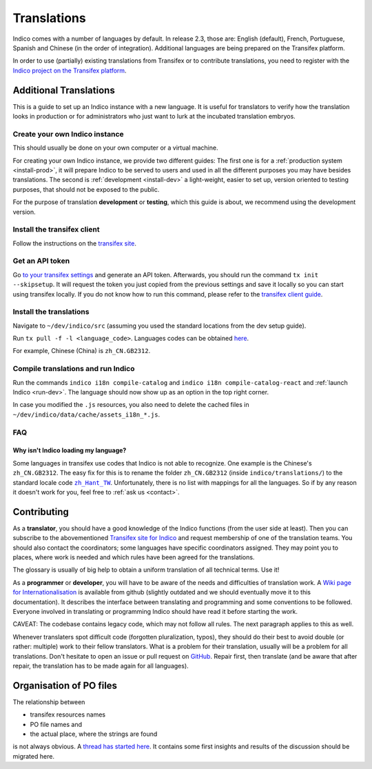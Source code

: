 Translations
************

Indico comes with a number of languages by default. In release 2.3, those are:
English (default), French, Portuguese, Spanish and Chinese (in the order of integration).
Additional languages are being prepared on the Transifex platform.

In order to use (partially) existing translations from Transifex or to contribute
translations, you need to register with the
`Indico project on the Transifex platform <https://www.transifex.com/indico/>`_.

Additional Translations
=======================

This is a guide to set up an Indico instance with a new language.
It is useful for translators to verify how the translation looks in production
or for administrators who just want to lurk at the incubated translation embryos.

Create your own Indico instance
-------------------------------

This should usually be done on your own computer or a virtual machine.

For creating your own Indico instance, we provide two different guides:
The first one is for a :ref:`production system <install-prod>`,
it will prepare Indico to be served to users and used in all the different purposes you may have besides translations.
The second is :ref:`development <install-dev>` a light-weight,
easier to set up, version oriented to testing purposes, that should not be exposed to the public.

For the purpose of translation **development** or **testing**, which this guide is about,
we recommend using the development version.

Install the transifex client
----------------------------

Follow the instructions on the `transifex site <https://docs.transifex.com/client/installing-the-client>`_.

Get an API token
----------------

Go `to your transifex settings <https://www.transifex.com/user/settings/api/>`_ and generate an API token.
Afterwards, you should run the command ``tx init --skipsetup``.
It will request the token you just copied from the previous settings and save it locally so you can start
using transifex locally.
If you do not know how to run this command, please refer to the
`transifex client guide <https://docs.transifex.com/client/init>`_.

Install the translations
------------------------

Navigate to ``~/dev/indico/src`` (assuming you used the standard locations from the dev setup guide).

Run ``tx pull -f -l <language_code>``.
Languages codes can be obtained `here <https://www.transifex.com/indico/>`_.

For example, Chinese (China) is ``zh_CN.GB2312``.

Compile translations and run Indico
-----------------------------------

Run the commands ``indico i18n compile-catalog``
and ``indico i18n compile-catalog-react``
and :ref:`launch Indico <run-dev>`.
The language should now show up as an option in the top right corner.

In case you modified the ``.js`` resources, you also need to delete the cached
files in ``~/dev/indico/data/cache/assets_i18n_*.js``.

FAQ
---

Why isn't Indico loading my language?
^^^^^^^^^^^^^^^^^^^^^^^^^^^^^^^^^^^^^

Some languages in transifex use codes that Indico is not able to recognize.
One example is the Chinese's ``zh_CN.GB2312``.
The easy fix for this is to rename the folder ``zh_CN.GB2312`` (inside
``indico/translations/``) to the standard locale code |zh_Hant_TW|_.
Unfortunately, there is no list with mappings for all the languages.
So if by any reason it doesn't work for you, feel free to :ref:`ask us <contact>`.

.. |zh_Hant_TW| replace:: ``zh_Hant_TW``
.. _zh_Hant_TW: https://www.localeplanet.com/icu/zh-Hant-TW/index.html


Contributing
============

As a **translator**, you should have a good knowledge of the Indico functions
(from the user side at least). Then you can subscribe to the abovementioned
`Transifex site for Indico <https://www.transifex.com/indico/>`_
and request membership of one of the translation teams. You should also contact
the coordinators; some languages have specific coordinators assigned.
They may point you to places, where work is needed and which rules have
been agreed for the translations.

The glossary is usually of big help to obtain a uniform translation of all
technical terms. Use it!

As a **programmer** or **developer**, you will have to be aware of the needs and
difficulties of translation work.
A `Wiki page for Internationalisation <https://github.com/indico/indico/wiki/Internationalisation>`_
is available from github (slightly outdated and we should eventually move it to this documentation).
It describes the interface between translating and programming and some conventions to be followed.
Everyone involved in translating or programming Indico should have read it before starting the work.

CAVEAT: The codebase contains legacy code, which may not follow all rules.
The next paragraph applies to this as well.

Whenever translaters spot difficult code (forgotten pluralization, typos), they
should do their best to avoid double (or rather: multiple) work to their fellow translators.
What is a problem for their translation, usually will be a problem for all translations.
Don't hesitate to open an issue or pull request on `GitHub <https://github.com/indico/indico>`_.
Repair first, then translate (and be aware that after repair, the translation has to be made
again for all languages).

Organisation of PO files
========================

The relationship between

- transifex resources names
- PO file names and
- the actual place, where the strings are found

is not always obvious.
A `thread has started here <https://talk.getindico.io/t/relationship-between-resources-and-po-files-in-transifex/1890>`_.
It contains some first insights and results of the discussion should be migrated here.
